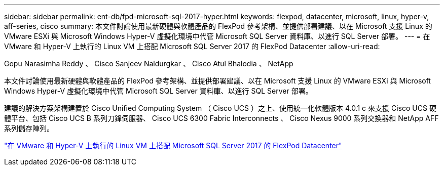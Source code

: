 ---
sidebar: sidebar 
permalink: ent-db/fpd-microsoft-sql-2017-hyper.html 
keywords: flexpod, datacenter, microsoft, linux, hyper-v, aff-series, cisco 
summary: 本文件討論使用最新硬體與軟體產品的 FlexPod 參考架構、並提供部署建議、以在 Microsoft 支援 Linux 的 VMware ESXi 與 Microsoft Windows Hyper-V 虛擬化環境中代管 Microsoft SQL Server 資料庫、以進行 SQL Server 部署。 
---
= 在 VMware 和 Hyper-V 上執行的 Linux VM 上搭配 Microsoft SQL Server 2017 的 FlexPod Datacenter
:allow-uri-read: 


Gopu Narasimha Reddy 、 Cisco Sanjeev Naldurgkar 、 Cisco Atul Bhalodia 、 NetApp

[role="lead"]
本文件討論使用最新硬體與軟體產品的 FlexPod 參考架構、並提供部署建議、以在 Microsoft 支援 Linux 的 VMware ESXi 與 Microsoft Windows Hyper-V 虛擬化環境中代管 Microsoft SQL Server 資料庫、以進行 SQL Server 部署。

建議的解決方案架構建置於 Cisco Unified Computing System （ Cisco UCS ）之上、使用統一化軟體版本 4.0.1 c 來支援 Cisco UCS 硬體平台、包括 Cisco UCS B 系列刀鋒伺服器、 Cisco UCS 6300 Fabric Interconnects 、 Cisco Nexus 9000 系列交換器和 NetApp AFF 系列儲存陣列。

link:https://www.cisco.com/c/en/us/td/docs/unified_computing/ucs/UCS_CVDs/mssql2017_flexpod_linux.html["在 VMware 和 Hyper-V 上執行的 Linux VM 上搭配 Microsoft SQL Server 2017 的 FlexPod Datacenter"^]
